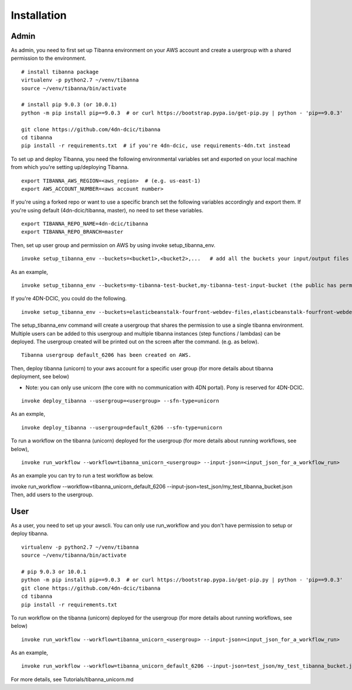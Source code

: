 ============
Installation
============

Admin
-----

As admin, you need to first set up Tibanna environment on your AWS account and create a usergroup with a shared permission to the environment.

::

    # install tibanna package
    virtualenv -p python2.7 ~/venv/tibanna
    source ~/venv/tibanna/bin/activate
    
    # install pip 9.0.3 (or 10.0.1)
    python -m pip install pip==9.0.3  # or curl https://bootstrap.pypa.io/get-pip.py | python - 'pip==9.0.3'
    
    git clone https://github.com/4dn-dcic/tibanna
    cd tibanna
    pip install -r requirements.txt  # if you're 4dn-dcic, use requirements-4dn.txt instead


To set up and deploy Tibanna, you need the following environmental variables set and exported on your local machine from which you're setting up/deploying Tibanna.

::

    export TIBANNA_AWS_REGION=<aws_region>  # (e.g. us-east-1)
    export AWS_ACCOUNT_NUMBER=<aws account number>


If you're using a forked repo or want to use a specific branch set the following variables accordingly and export them. If you're using default (4dn-dcic/tibanna, master), no need to set these variables.

::

    export TIBANNA_REPO_NAME=4dn-dcic/tibanna
    export TIBANNA_REPO_BRANCH=master

Then, set up user group and permission on AWS by using invoke setup_tibanna_env.

::

    invoke setup_tibanna_env --buckets=<bucket1>,<bucket2>,...   # add all the buckets your input/output files and log files will go to. The buckets must already exist.


As an example,

::

    invoke setup_tibanna_env --buckets=my-tibanna-test-bucket,my-tibanna-test-input-bucket (the public has permission to these buckets - the objects will expire in 1 day and others may have access to the same bucket and read/overwrite/delete your objects. Use it only for testing Tibanna.)


If you're 4DN-DCIC, you could do the following.

::

    invoke setup_tibanna_env --buckets=elasticbeanstalk-fourfront-webdev-files,elasticbeanstalk-fourfront-webdev-wfoutput,tibanna-output,4dn-aws-pipeline-run-json  # this is for 4dn-dcic. (the public does not have permission to these buckets)


The setup_tibanna_env command will create a usergroup that shares the permission to use a single tibanna environment. Multiple users can be added to this usergroup and multiple tibanna instances (step functions / lambdas) can be deployed. The usergroup created will be printed out on the screen after the command. (e.g. as below).

::

    Tibanna usergroup default_6206 has been created on AWS.


Then, deploy tibanna (unicorn) to your aws account for a specific user group (for more details about tibanna deployment, see below)

- Note: you can only use unicorn (the core with no communication with 4DN portal). Pony is reserved for 4DN-DCIC.

::

    invoke deploy_tibanna --usergroup=<usergroup> --sfn-type=unicorn


As an exmple,

::

    invoke deploy_tibanna --usergroup=default_6206 --sfn-type=unicorn

To run a workflow on the tibanna (unicorn) deployed for the usergroup (for more details about running workflows, see below),

::

    invoke run_workflow --workflow=tibanna_unicorn_<usergroup> --input-json=<input_json_for_a_workflow_run>

As an example you can try to run a test workflow as below.

invoke run_workflow --workflow=tibanna_unicorn_default_6206 --input-json=test_json/my_test_tibanna_bucket.json
Then, add users to the usergroup.


User
----

As a user, you need to set up your awscli. You can only use run_workflow and you don't have permission to setup or deploy tibanna.

::

    virtualenv -p python2.7 ~/venv/tibanna
    source ~/venv/tibanna/bin/activate
    
    # pip 9.0.3 or 10.0.1
    python -m pip install pip==9.0.3  # or curl https://bootstrap.pypa.io/get-pip.py | python - 'pip==9.0.3'
    git clone https://github.com/4dn-dcic/tibanna
    cd tibanna
    pip install -r requirements.txt


To run workflow on the tibanna (unicorn) deployed for the usergroup (for more details about running workflows, see below)

::

    invoke run_workflow --workflow=tibanna_unicorn_<usergroup> --input-json=<input_json_for_a_workflow_run>

As an example,

::

    invoke run_workflow --workflow=tibanna_unicorn_default_6206 --input-json=test_json/my_test_tibanna_bucket.json

For more details, see Tutorials/tibanna_unicorn.md


